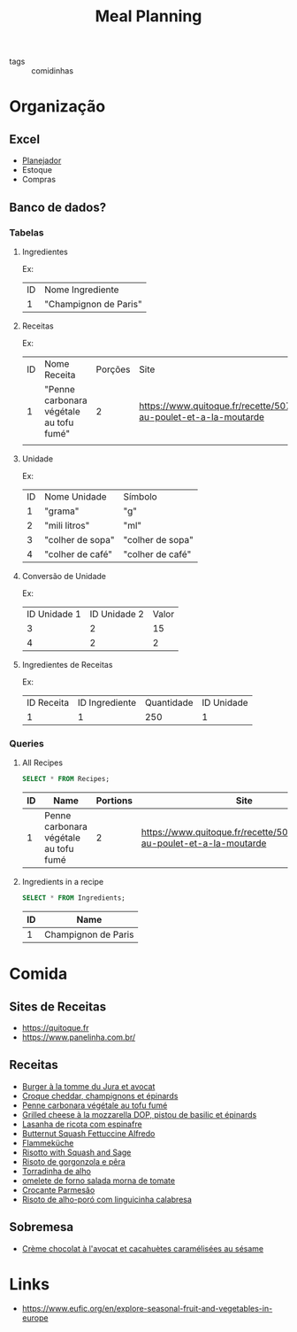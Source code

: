 #+title: Meal Planning
- tags :: comidinhas

* Organização
** Excel
- [[https://www.dropbox.com/preview/Evelise_Rafael/Organiza%C3%A7%C3%A3o/Planning_refeicoes.xlsx][Planejador]]
- Estoque
- Compras

** Banco de dados?
*** Tabelas
**** Ingredientes
Ex:
| ID | Nome Ingrediente      |
|  1 | "Champignon de Paris" |

**** Receitas
Ex:
| ID | Nome Receita                            | Porções | Site                                                                      |
|  1 | "Penne carbonara végétale au tofu fumé" |       2 | https://www.quitoque.fr/recette/5072/spaghetti-au-poulet-et-a-la-moutarde |
|    |                                         |         |                                                                           |

**** Unidade
Ex:
| ID | Nome Unidade     | Símbolo          |
|  1 | "grama"          | "g"              |
|  2 | "mili litros"    | "ml"             |
|  3 | "colher de sopa" | "colher de sopa" |
|  4 | "colher de café" | "colher de café" |
**** Conversão de Unidade
Ex:
| ID Unidade 1 | ID Unidade 2 | Valor |
|            3 |            2 |    15 |
|            4 |            2 |     2 |

**** Ingredientes de Receitas
Ex:
| ID  Receita | ID Ingrediente | Quantidade | ID Unidade |
|           1 |              1 |        250 |          1 |
*** Queries
**** All Recipes
#+begin_src sqlite :db ~/org/comida :colnames yes :exports both
SELECT * FROM Recipes;
#+end_src

#+RESULTS:
| ID | Name                                  | Portions | Site                                                                      |
|----+---------------------------------------+----------+---------------------------------------------------------------------------|
|  1 | Penne carbonara végétale au tofu fumé |        2 | https://www.quitoque.fr/recette/5072/spaghetti-au-poulet-et-a-la-moutarde |

**** Ingredients in a recipe
#+begin_src sqlite :db ~/org/comida :colnames yes :exports both
SELECT * FROM Ingredients;
#+end_src

#+RESULTS:
| ID | Name                |
|----+---------------------|
|  1 | Champignon de Paris |

* Comida
** Sites de Receitas
- https://quitoque.fr
- https://www.panelinha.com.br/
** Receitas
- [[https://www.quitoque.fr/recette/5063/burger-veggie-au-saint-marcellin-coleslaw-a-la-pomme][Burger à la tomme du Jura et avocat]]
- [[https://www.quitoque.fr/recette/5083/croque-cheddar-champignons-et-epinards][Croque cheddar, champignons et épinards]]
- [[https://www.quitoque.fr/recette/5072/spaghetti-au-poulet-et-a-la-moutarde][Penne carbonara végétale au tofu fumé]]
- [[https://www.quitoque.fr/recette/4414/grilled-cheese-a-la-mozzarella-dop-pistou-de-basilic-et-epinards][Grilled cheese à la mozzarella DOP, pistou de basilic et épinards]]
- [[https://www.panelinha.com.br/receita/Lasanha-de-ricota-com-espinafre][Lasanha de ricota com espinafre]]
- [[https://www.thekitchn.com/recipe-butternut-squash-fettucine-alfredo-238127][Butternut Squash Fettuccine Alfredo]]
- [[https://www.quitoque.fr/recette/5198/flammekueche-aux-deux-oignons-et-tofu-fume][Flammeküche]]
- [[https://www.thekitchn.com/recipe-recommendation-risotto-71489][Risotto with Squash and Sage]]
- [[https://www.panelinha.com.br/receita/Risoto-de-gorgonzola-e-pera][Risoto de gorgonzola e pêra]]
- [[https://www.panelinha.com.br/receita/Torradinha-de-alho][Torradinha de alho]]
- [[https://www.panelinha.com.br/receita/omelete-de-forno-salada-morna-de-tomate][omelete de forno salada morna de tomate]]
- [[https://www.panelinha.com.br/receita/Crocante-parmesao][Crocante Parmesão]]
- [[https://www.panelinha.com.br/receita/Risoto-de-alho-poro-acompanhado-de-linguicinha-calabresa][Risoto de alho-poró com linguicinha calabresa]]
** Sobremesa
- [[https://www.quitoque.fr/recette/2903/creme-chocolat-a-lavocat-et-cacahuetes-caramelisees-au-sesame][Crème chocolat à l'avocat et cacahuètes caramélisées au sésame]]

* Links
- https://www.eufic.org/en/explore-seasonal-fruit-and-vegetables-in-europe

